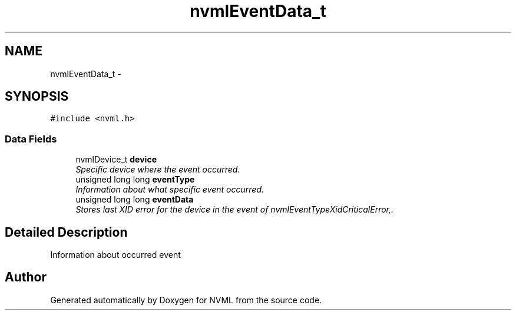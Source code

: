 .TH "nvmlEventData_t" 3 "12 Jan 2017" "Version 1.1" "NVML" \" -*- nroff -*-
.ad l
.nh
.SH NAME
nvmlEventData_t \- 
.SH SYNOPSIS
.br
.PP
\fC#include <nvml.h>\fP
.PP
.SS "Data Fields"

.in +1c
.ti -1c
.RI "nvmlDevice_t \fBdevice\fP"
.br
.RI "\fISpecific device where the event occurred. \fP"
.ti -1c
.RI "unsigned long long \fBeventType\fP"
.br
.RI "\fIInformation about what specific event occurred. \fP"
.ti -1c
.RI "unsigned long long \fBeventData\fP"
.br
.RI "\fIStores last XID error for the device in the event of nvmlEventTypeXidCriticalError,. \fP"
.in -1c
.SH "Detailed Description"
.PP 
Information about occurred event 

.SH "Author"
.PP 
Generated automatically by Doxygen for NVML from the source code.

